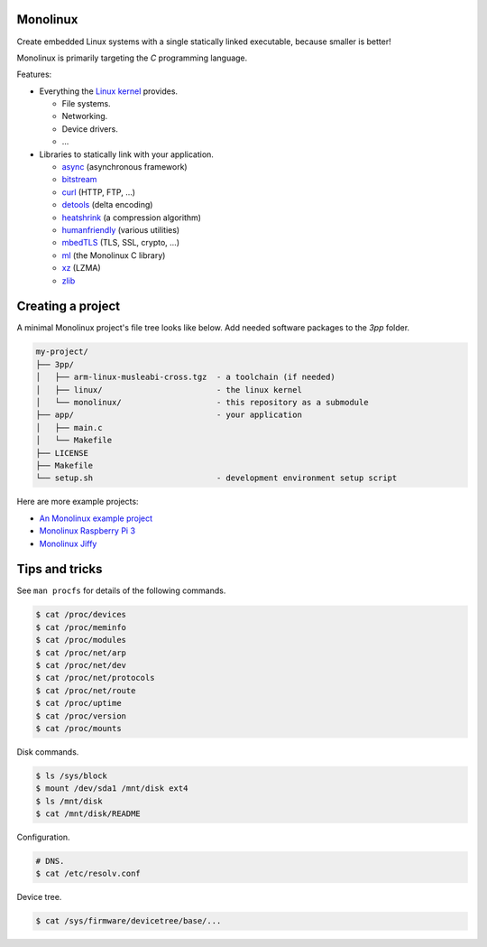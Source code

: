 Monolinux
=========

Create embedded Linux systems with a single statically linked
executable, because smaller is better!

Monolinux is primarily targeting the `C` programming language.

Features:

- Everything the `Linux kernel`_ provides.

  - File systems.

  - Networking.

  - Device drivers.

  - ...

- Libraries to statically link with your application.

  - `async`_ (asynchronous framework)

  - `bitstream`_

  - `curl`_ (HTTP, FTP, ...)

  - `detools`_ (delta encoding)

  - `heatshrink`_ (a compression algorithm)

  - `humanfriendly`_ (various utilities)

  - `mbedTLS`_ (TLS, SSL, crypto, ...)

  - `ml`_ (the Monolinux C library)

  - `xz`_ (LZMA)

  - `zlib`_

Creating a project
==================

A minimal Monolinux project's file tree looks like below. Add needed
software packages to the `3pp` folder.

.. code-block:: text

   my-project/
   ├── 3pp/
   │   ├── arm-linux-musleabi-cross.tgz  - a toolchain (if needed)
   │   ├── linux/                        - the linux kernel
   │   └── monolinux/                    - this repository as a submodule
   ├── app/                              - your application
   │   ├── main.c
   │   └── Makefile
   ├── LICENSE
   ├── Makefile
   └── setup.sh                          - development environment setup script

Here are more example projects:

- `An Monolinux example project`_

- `Monolinux Raspberry Pi 3`_

- `Monolinux Jiffy`_

Tips and tricks
===============

See ``man procfs`` for details of the following commands.

.. code-block:: shell

   $ cat /proc/devices
   $ cat /proc/meminfo
   $ cat /proc/modules
   $ cat /proc/net/arp
   $ cat /proc/net/dev
   $ cat /proc/net/protocols
   $ cat /proc/net/route
   $ cat /proc/uptime
   $ cat /proc/version
   $ cat /proc/mounts

Disk commands.

.. code-block:: shell

   $ ls /sys/block
   $ mount /dev/sda1 /mnt/disk ext4
   $ ls /mnt/disk
   $ cat /mnt/disk/README

Configuration.

.. code-block:: shell

   # DNS.
   $ cat /etc/resolv.conf

Device tree.

.. code-block:: shell

   $ cat /sys/firmware/devicetree/base/...

.. _Linux kernel: https://www.kernel.org/

.. _async: https://github.com/eerimoq/async

.. _bitstream: https://github.com/eerimoq/bitstream

.. _curl: https://curl.haxx.se/

.. _detools: https://github.com/eerimoq/detools

.. _heatshrink: https://github.com/atomicobject/heatshrink

.. _humanfriendly: https://github.com/eerimoq/humanfriendly

.. _mbedTLS: https://tls.mbed.org/

.. _ml: https://github.com/eerimoq/monolinux-c-library

.. _xz: https://tukaani.org/xz/

.. _zlib: https://zlib.net/

.. _An Monolinux example project: https://github.com/eerimoq/monolinux-example-project

.. _Monolinux Raspberry Pi 3: https://github.com/eerimoq/monolinux-raspberry-pi-3

.. _Monolinux Jiffy: https://github.com/eerimoq/monolinux-jiffy
